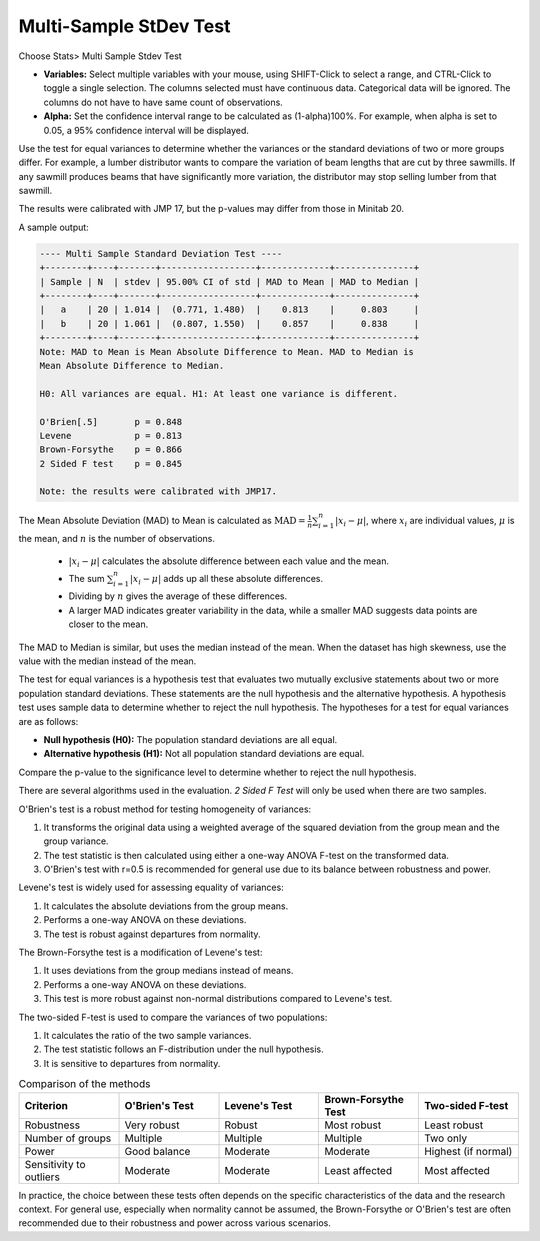 
.. raw:: html

   <style>
      .tight-table td {
             white-space: normal !important;
                       }
                          </style>

Multi-Sample StDev Test
=======================

Choose Stats> Multi Sample Stdev Test

.. image:: images/multi_sample_dev.png
   :align: center


- **Variables:** Select multiple variables with your mouse, using SHIFT-Click to select a range, and CTRL-Click to toggle a single selection. The columns selected must have continuous data. Categorical data will be ignored. The columns do not have to have same count of observations.
- **Alpha:** Set the confidence interval range to be calculated as (1-alpha)100%. For example, when alpha is set to 0.05, a 95% confidence interval will be displayed.

Use the test for equal variances to determine whether the variances or the standard deviations of two or more groups differ. For example, a lumber distributor wants to compare the variation of beam lengths that are cut by three sawmills. If any sawmill produces beams that have significantly more variation, the distributor may stop selling lumber from that sawmill.

The results were calibrated with JMP 17, but the p-values may differ from those in Minitab 20.

A sample output:

.. code-block:: none

  ---- Multi Sample Standard Deviation Test ----
  +--------+----+-------+------------------+-------------+---------------+
  | Sample | N  | stdev | 95.00% CI of std | MAD to Mean | MAD to Median |
  +--------+----+-------+------------------+-------------+---------------+
  |   a    | 20 | 1.014 |  (0.771, 1.480)  |    0.813    |     0.803     |
  |   b    | 20 | 1.061 |  (0.807, 1.550)  |    0.857    |     0.838     |
  +--------+----+-------+------------------+-------------+---------------+
  Note: MAD to Mean is Mean Absolute Difference to Mean. MAD to Median is 
  Mean Absolute Difference to Median.
  
  H0: All variances are equal. H1: At least one variance is different.
  
  O'Brien[.5]       p = 0.848
  Levene            p = 0.813
  Brown-Forsythe    p = 0.866
  2 Sided F test    p = 0.845
  
  Note: the results were calibrated with JMP17.

The Mean Absolute Deviation (MAD) to Mean is calculated as :math:`\text{MAD} = \frac{1}{n} \sum_{i=1}^n |x_i - \mu|`, where :math:`x_i` are individual values, :math:`\mu` is the mean, and :math:`n` is the number of observations.

  - :math:`|x_i - \mu|` calculates the absolute difference between each value and the mean.
  - The sum :math:`\sum_{i=1}^n |x_i - \mu|` adds up all these absolute differences.
  - Dividing by :math:`n` gives the average of these differences.
  - A larger MAD indicates greater variability in the data, while a smaller MAD suggests data points are closer to the mean.

The MAD to Median is similar, but uses the median instead of the mean. When the dataset has high skewness, use the value with the median instead of the mean.

The test for equal variances is a hypothesis test that evaluates two mutually exclusive statements about two or more population standard deviations. These statements are the null hypothesis and the alternative hypothesis. A hypothesis test uses sample data to determine whether to reject the null hypothesis. The hypotheses for a test for equal variances are as follows:

- **Null hypothesis (H0):** The population standard deviations are all equal.
- **Alternative hypothesis (H1):** Not all population standard deviations are equal.

Compare the p-value to the significance level to determine whether to reject the null hypothesis.

There are several algorithms used in the evaluation. `2 Sided F Test` will only be used when there are two samples. 

O'Brien's test is a robust method for testing homogeneity of variances:

1. It transforms the original data using a weighted average of the squared deviation from the group mean and the group variance.
2. The test statistic is then calculated using either a one-way ANOVA F-test on the transformed data.
3. O'Brien's test with r=0.5 is recommended for general use due to its balance between robustness and power.

Levene's test is widely used for assessing equality of variances:

1. It calculates the absolute deviations from the group means.
2. Performs a one-way ANOVA on these deviations.
3. The test is robust against departures from normality.

The Brown-Forsythe test is a modification of Levene's test:

1. It uses deviations from the group medians instead of means.
2. Performs a one-way ANOVA on these deviations.
3. This test is more robust against non-normal distributions compared to Levene's test.


The two-sided F-test is used to compare the variances of two populations:

1. It calculates the ratio of the two sample variances.
2. The test statistic follows an F-distribution under the null hypothesis.
3. It is sensitive to departures from normality.

.. list-table:: Comparison of the methods
   :header-rows: 1
   :widths: 20 20 20 20 20
   :class: tight-table

   * - Criterion
     - O'Brien's Test
     - Levene's Test
     - Brown-Forsythe Test
     - Two-sided F-test
   * - Robustness
     - Very robust
     - Robust
     - Most robust
     - Least robust
   * - Number of groups
     - Multiple
     - Multiple
     - Multiple
     - Two only
   * - Power
     - Good balance
     - Moderate
     - Moderate
     - Highest (if normal)
   * - Sensitivity to outliers
     - Moderate
     - Moderate
     - Least affected
     - Most affected

In practice, the choice between these tests often depends on the specific characteristics of the data and the research context. For general use, especially when normality cannot be assumed, the Brown-Forsythe or O'Brien's test are often recommended due to their robustness and power across various scenarios.
